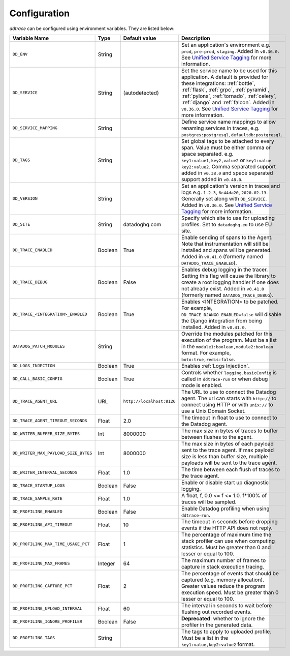.. _Configuration:

===============
 Configuration
===============

`ddtrace` can be configured using environment variables. They are listed
below:

.. list-table::
   :widths: 3 1 1 4
   :header-rows: 1

   * - Variable Name
     - Type
     - Default value
     - Description
   * - ``DD_ENV``
     - String
     -
     - Set an application's environment e.g. ``prod``, ``pre-prod``, ``staging``. Added in ``v0.36.0``. See `Unified Service Tagging`_ for more information.
   * - ``DD_SERVICE``
     - String
     - (autodetected)
     - Set the service name to be used for this application. A default is
       provided for these integrations: :ref:`bottle`, :ref:`flask`, :ref:`grpc`,
       :ref:`pyramid`, :ref:`pylons`, :ref:`tornado`, :ref:`celery`, :ref:`django` and
       :ref:`falcon`. Added in ``v0.36.0``. See `Unified Service Tagging`_ for more information.
   * - ``DD_SERVICE_MAPPING``
     - String
     -
     - Define service name mappings to allow renaming services in traces, e.g. ``postgres:postgresql,defaultdb:postgresql``.
   * - ``DD_TAGS``
     - String
     -
     - Set global tags to be attached to every span. Value must be either comma or space separated. e.g. ``key1:value1,key2,value2`` or ``key1:value key2:value2``. Comma separated support added in ``v0.38.0`` and space separated support added in ``v0.48.0``.
   * - ``DD_VERSION``
     - String
     -
     - Set an application's version in traces and logs e.g. ``1.2.3``,
       ``6c44da20``, ``2020.02.13``. Generally set along with ``DD_SERVICE``. Added in ``v0.36.0``. See `Unified Service Tagging`_ for more information.
   * - ``DD_SITE``
     - String
     - datadoghq.com
     - Specify which site to use for uploading profiles. Set to
       ``datadoghq.eu`` to use EU site.
   * - ``DD_TRACE_ENABLED``
     - Boolean
     - True
     - Enable sending of spans to the Agent. Note that instrumentation will still be installed and spans will be
       generated. Added in ``v0.41.0`` (formerly named ``DATADOG_TRACE_ENABLED``).
   * - ``DD_TRACE_DEBUG``
     - Boolean
     - False
     - Enables debug logging in the tracer. Setting this flag will cause the library to create a root logging handler if
       one does not already exist. Added in ``v0.41.0`` (formerly named ``DATADOG_TRACE_DEBUG``).
   * - ``DD_TRACE_<INTEGRATION>_ENABLED``
     - Boolean
     - True
     - Enables <INTEGRATION> to be patched. For example, ``DD_TRACE_DJANGO_ENABLED=false`` will disable the Django
       integration from being installed. Added in ``v0.41.0``.
   * - ``DATADOG_PATCH_MODULES``
     - String
     -
     - Override the modules patched for this execution of the program. Must be
       a list in the ``module1:boolean,module2:boolean`` format. For example,
       ``boto:true,redis:false``.
   * - ``DD_LOGS_INJECTION``
     - Boolean
     - True
     - Enables :ref:`Logs Injection`.
   * - ``DD_CALL_BASIC_CONFIG``
     - Boolean
     - True
     - Controls whether ``logging.basicConfig`` is called in ``ddtrace-run`` or when debug mode is enabled.
   * - ``DD_TRACE_AGENT_URL``
     - URL
     - ``http://localhost:8126``
     - The URL to use to connect the Datadog agent. The url can starts with
       ``http://`` to connect using HTTP or with ``unix://`` to use a Unix
       Domain Socket.
   * - ``DD_TRACE_AGENT_TIMEOUT_SECONDS``
     - Float
     - 2.0
     - The timeout in float to use to connect to the Datadog agent.
   * - ``DD_WRITER_BUFFER_SIZE_BYTES``
     - Int
     - 8000000
     - The max size in bytes of traces to buffer between flushes to the agent.
   * - ``DD_WRITER_MAX_PAYLOAD_SIZE_BYTES``
     - Int
     - 8000000
     - The max size in bytes of each payload sent to the trace agent. If max payload size is less than buffer size, multiple payloads will be sent to the trace agent.
   * - ``DD_WRITER_INTERVAL_SECONDS``
     - Float
     - 1.0
     - The time between each flush of traces to the trace agent.
   * - ``DD_TRACE_STARTUP_LOGS``
     - Boolean
     - False
     - Enable or disable start up diagnostic logging.
   * - ``DD_TRACE_SAMPLE_RATE``
     - Float
     - 1.0
     - A float, f, 0.0 <= f <= 1.0. f*100% of traces will be sampled.
   * - ``DD_PROFILING_ENABLED``
     - Boolean
     - False
     - Enable Datadog profiling when using ``ddtrace-run``.
   * - ``DD_PROFILING_API_TIMEOUT``
     - Float
     - 10
     - The timeout in seconds before dropping events if the HTTP API does not
       reply.
   * - ``DD_PROFILING_MAX_TIME_USAGE_PCT``
     - Float
     - 1
     - The percentage of maximum time the stack profiler can use when computing
       statistics. Must be greater than 0 and lesser or equal to 100.
   * - ``DD_PROFILING_MAX_FRAMES``
     - Integer
     - 64
     - The maximum number of frames to capture in stack execution tracing.
   * - ``DD_PROFILING_CAPTURE_PCT``
     - Float
     - 2
     - The percentage of events that should be captured (e.g. memory
       allocation). Greater values reduce the program execution speed. Must be
       greater than 0 lesser or equal to 100.
   * - ``DD_PROFILING_UPLOAD_INTERVAL``
     - Float
     - 60
     - The interval in seconds to wait before flushing out recorded events.
   * - ``DD_PROFILING_IGNORE_PROFILER``
     - Boolean
     - False
     - **Deprecated**: whether to ignore the profiler in the generated data.
   * - ``DD_PROFILING_TAGS``
     - String
     -
     - The tags to apply to uploaded profile. Must be a list in the
       ``key1:value,key2:value2`` format.

.. _Unified Service Tagging: https://docs.datadoghq.com/getting_started/tagging/unified_service_tagging/
